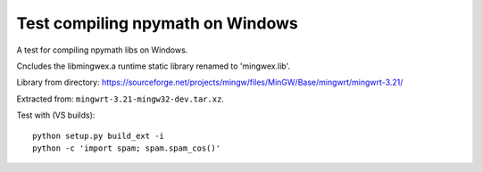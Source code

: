 #################################
Test compiling npymath on Windows
#################################

A test for compiling npymath libs on Windows.

Cncludes the libmingwex.a runtime static library renamed to 'mingwex.lib'.

Library from directory:
https://sourceforge.net/projects/mingw/files/MinGW/Base/mingwrt/mingwrt-3.21/

Extracted from: ``mingwrt-3.21-mingw32-dev.tar.xz``.

Test with (VS builds)::

    python setup.py build_ext -i
    python -c 'import spam; spam.spam_cos()'
